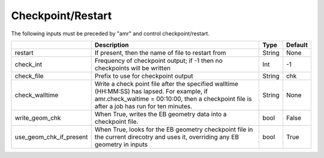 .. _Chap:InputsCheckpoint:

Checkpoint/Restart
==================

The following inputs must be preceded by "amr" and control checkpoint/restart.

+-------------------------+-----------------------------------------------------------------------+-------------+-----------+
|                         | Description                                                           |   Type      | Default   |
+=========================+=======================================================================+=============+===========+
| restart                 | If present, then the name of file to restart from                     |    String   | None      |
+-------------------------+-----------------------------------------------------------------------+-------------+-----------+
| check_int               | Frequency of checkpoint output;                                       |    Int      | -1        |
|                         | if -1 then no checkpoints will be written                             |             |           |
+-------------------------+-----------------------------------------------------------------------+-------------+-----------+
| check_file              | Prefix to use for checkpoint output                                   |  String     | chk       |
+-------------------------+-----------------------------------------------------------------------+-------------+-----------+
| check_walltime          | Write a check point file after the specified walltime (HH:MM:SS)      |  String     | None      |
|                         | has lapsed. For example, if amr.check_waltime = 00:10:00, then a      |             |           |
|                         | checkpoint file is after a job has run for ten minutes.               |             |           |
+-------------------------+-----------------------------------------------------------------------+-------------+-----------+
| write_geom_chk          | When True, writes the EB geometry data into a checkpoint file.        |  bool       | False     |
+-------------------------+-----------------------------------------------------------------------+-------------+-----------+
| use_geom_chk_if_present | When True, looks for the EB geometry checkpoint file in the           |  bool       | True      |
|                         | current direcotry and uses it, overriding any EB geometry in inputs   |             |           |
+-------------------------+-----------------------------------------------------------------------+-------------+-----------+
